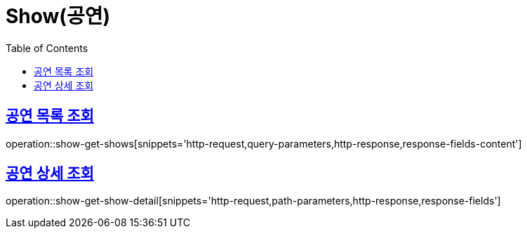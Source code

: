= Show(공연)
:doctype: book
:icons: font
:source-highlighter: highlightjs
:toc: left
:toclevels: 2
:sectlinks:


[[show-get-shows]]
== 공연 목록 조회

operation::show-get-shows[snippets='http-request,query-parameters,http-response,response-fields-content']


[[show-get-show-detail]]
== 공연 상세 조회

operation::show-get-show-detail[snippets='http-request,path-parameters,http-response,response-fields']
